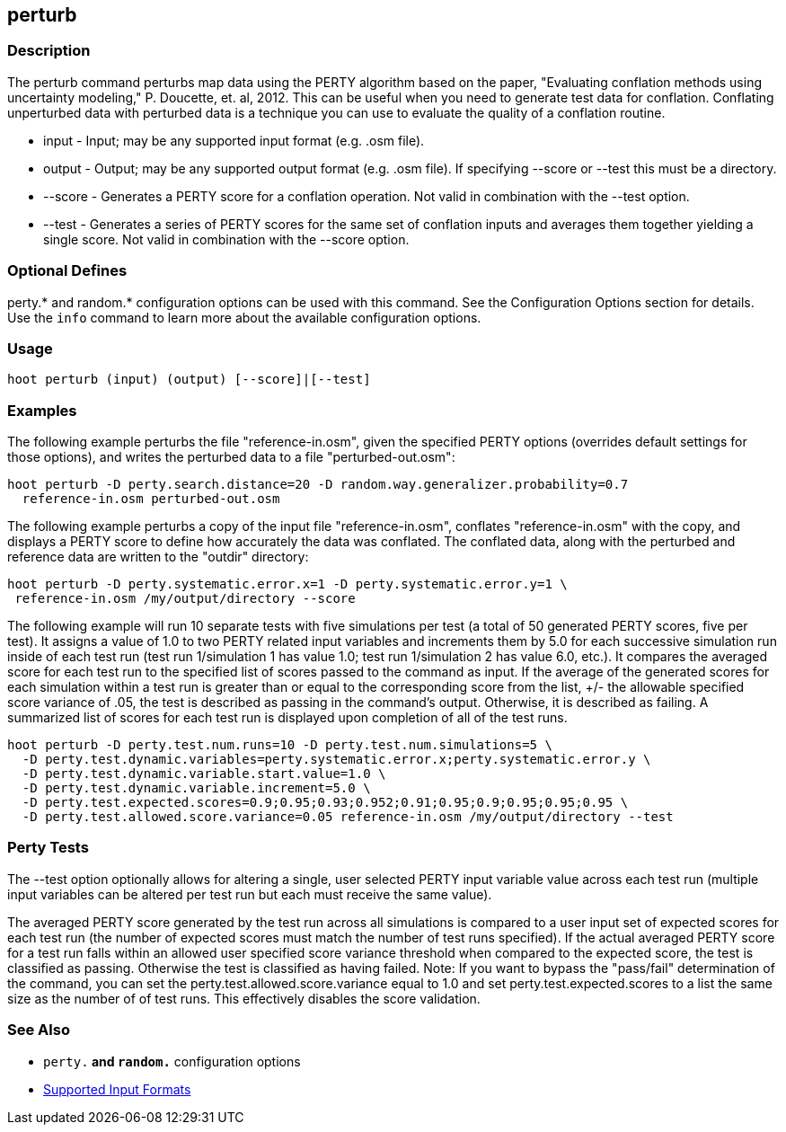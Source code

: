 [[perturb]]
== perturb

=== Description

The +perturb+ command perturbs map data using the PERTY algorithm based on the paper, 
"Evaluating conflation methods using uncertainty modeling," P. Doucette, et. al, 2012. This can be
useful when you need to generate test data for conflation. Conflating unperturbed data with 
perturbed data is a technique you can use to evaluate the quality of a conflation routine.

* +input+   - Input; may be any supported input format (e.g. .osm file).
* +output+  - Output; may be any supported output format (e.g. .osm file). If specifying --score or 
              --test this must be a directory.
* +--score+ - Generates a PERTY score for a conflation operation. Not valid in combination with the 
              +--test+ option.
* +--test+  - Generates a series of PERTY scores for the same set of conflation inputs and averages 
              them together yielding a single score. Not valid in combination with the +--score+ 
              option.

=== Optional Defines

perty.* and random.* configuration options can be used with this command. See the Configuration 
Options section for details. Use the `info` command to learn more about the available configuration 
options.

=== Usage

--------------------------------------
hoot perturb (input) (output) [--score]|[--test]
--------------------------------------

=== Examples

The following example perturbs the file "reference-in.osm", given the specified PERTY options 
(overrides default settings for those options), and writes the perturbed data to a file 
"perturbed-out.osm":

--------------------------------------
hoot perturb -D perty.search.distance=20 -D random.way.generalizer.probability=0.7
  reference-in.osm perturbed-out.osm
--------------------------------------

The following example perturbs a copy of the input file "reference-in.osm", conflates 
"reference-in.osm" with the copy, and  displays a PERTY score to define how accurately the data was 
conflated. The conflated data, along with the perturbed and reference data are written to the 
"outdir" directory:

--------------------------------------
hoot perturb -D perty.systematic.error.x=1 -D perty.systematic.error.y=1 \
 reference-in.osm /my/output/directory --score
--------------------------------------

The following example will run 10 separate tests with five simulations per test (a total of 50 
generated PERTY scores, five per test). It assigns a value of 1.0 to two PERTY related input 
variables and increments them by 5.0 for each successive simulation run inside of each test run 
(test run 1/simulation 1 has value 1.0; test run 1/simulation 2 has value 6.0, etc.).  It compares 
the averaged score for each test run to the specified list of scores passed to the command as input. 
If the average of the generated scores for each simulation within a test run is greater than or 
equal to the corresponding score from the list, +/- the allowable specified score variance of .05, 
the test is described as passing in the command's output.  Otherwise, it is described as failing. 
A summarized list of scores for each test run is displayed upon completion of all of the test runs.

--------------------------------------
hoot perturb -D perty.test.num.runs=10 -D perty.test.num.simulations=5 \
  -D perty.test.dynamic.variables=perty.systematic.error.x;perty.systematic.error.y \
  -D perty.test.dynamic.variable.start.value=1.0 \
  -D perty.test.dynamic.variable.increment=5.0 \
  -D perty.test.expected.scores=0.9;0.95;0.93;0.952;0.91;0.95;0.9;0.95;0.95;0.95 \
  -D perty.test.allowed.score.variance=0.05 reference-in.osm /my/output/directory --test
--------------------------------------

=== Perty Tests

The --test option optionally allows for altering a single, user selected PERTY input variable value 
across each test run (multiple input variables can be altered per test run but each must receive the 
same value).

The averaged PERTY score generated by the test run across all simulations is compared to a user 
input set of expected scores for each test run (the number of expected scores must match the number 
of test runs specified). If the actual averaged PERTY score for a test run falls within an allowed 
user specified score variance threshold when compared to the expected score, the test is classified 
as passing.  Otherwise the test is classified as having failed.  Note: If you want to bypass the 
"pass/fail" determination of the command, you can set the +perty.test.allowed.score.variance+ equal 
to 1.0 and set +perty.test.expected.scores+ to a list the same size as the number of of test runs. 
This effectively disables the score validation.

=== See Also

* `perty.*` and `random.*` configuration options
* https://github.com/ngageoint/hootenanny/blob/master/docs/user/SupportedDataFormats.asciidoc#applying-changes-1[Supported Input Formats]

